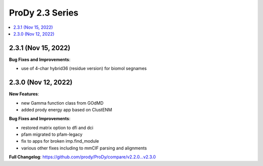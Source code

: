 ProDy 2.3 Series
===============================================================================

.. contents::
   :local:

2.3.1 (Nov 15, 2022)
------------------------------------------------------------------------------

**Bug Fixes and Improvements**:

* use of 4-char hybrid36 (residue version) for biomol segnames 

2.3.0 (Nov 12, 2022)
------------------------------------------------------------------------------

**New Features**:

* new Gamma function class from GOdMD
* added prody energy app based on ClustENM

**Bug Fixes and Improvements**:

* restored matrix option to dfi and dci
* pfam migrated to pfam-legacy
* fix to apps for broken imp.find_module
* various other fixes including to mmCIF parsing and alignments


**Full Changelog**: https://github.com/prody/ProDy/compare/v2.2.0...v2.3.0
